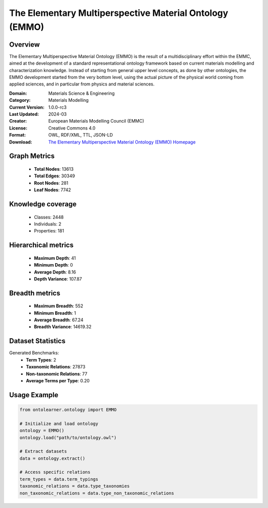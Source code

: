 The Elementary Multiperspective Material Ontology (EMMO)
==========================

Overview
--------
The Elementary Multiperspective Material Ontology (EMMO) is the result of a multidisciplinary effort within the EMMC,
aimed at the development of a standard representational ontology framework based on current materials modelling
and characterization knowledge. Instead of starting from general upper level concepts, as done by other ontologies,
the EMMO development started from the very bottom level, using the actual picture of the physical world coming
from applied sciences, and in particular from physics and material sciences.

:Domain: Materials Science & Engineering
:Category: Materials Modelling
:Current Version: 1.0.0-rc3
:Last Updated: 2024-03
:Creator: European Materials Modelling Council (EMMC)
:License: Creative Commons 4.0
:Format: OWL, RDF/XML, TTL, JSON-LD
:Download: `The Elementary Multiperspective Material Ontology (EMMO) Homepage <https://emmo-repo.github.io/>`_

Graph Metrics
-------------
    - **Total Nodes**: 13613
    - **Total Edges**: 30349
    - **Root Nodes**: 281
    - **Leaf Nodes**: 7742

Knowledge coverage
------------------
    - Classes: 2448
    - Individuals: 2
    - Properties: 181

Hierarchical metrics
--------------------
    - **Maximum Depth**: 41
    - **Minimum Depth**: 0
    - **Average Depth**: 8.16
    - **Depth Variance**: 107.87

Breadth metrics
------------------
    - **Maximum Breadth**: 552
    - **Minimum Breadth**: 1
    - **Average Breadth**: 67.24
    - **Breadth Variance**: 14619.32

Dataset Statistics
------------------
Generated Benchmarks:
    - **Term Types**: 2
    - **Taxonomic Relations**: 27873
    - **Non-taxonomic Relations**: 77
    - **Average Terms per Type**: 0.20

Usage Example
-------------
.. code-block:: python

    from ontolearner.ontology import EMMO

    # Initialize and load ontology
    ontology = EMMO()
    ontology.load("path/to/ontology.owl")

    # Extract datasets
    data = ontology.extract()

    # Access specific relations
    term_types = data.term_typings
    taxonomic_relations = data.type_taxonomies
    non_taxonomic_relations = data.type_non_taxonomic_relations
